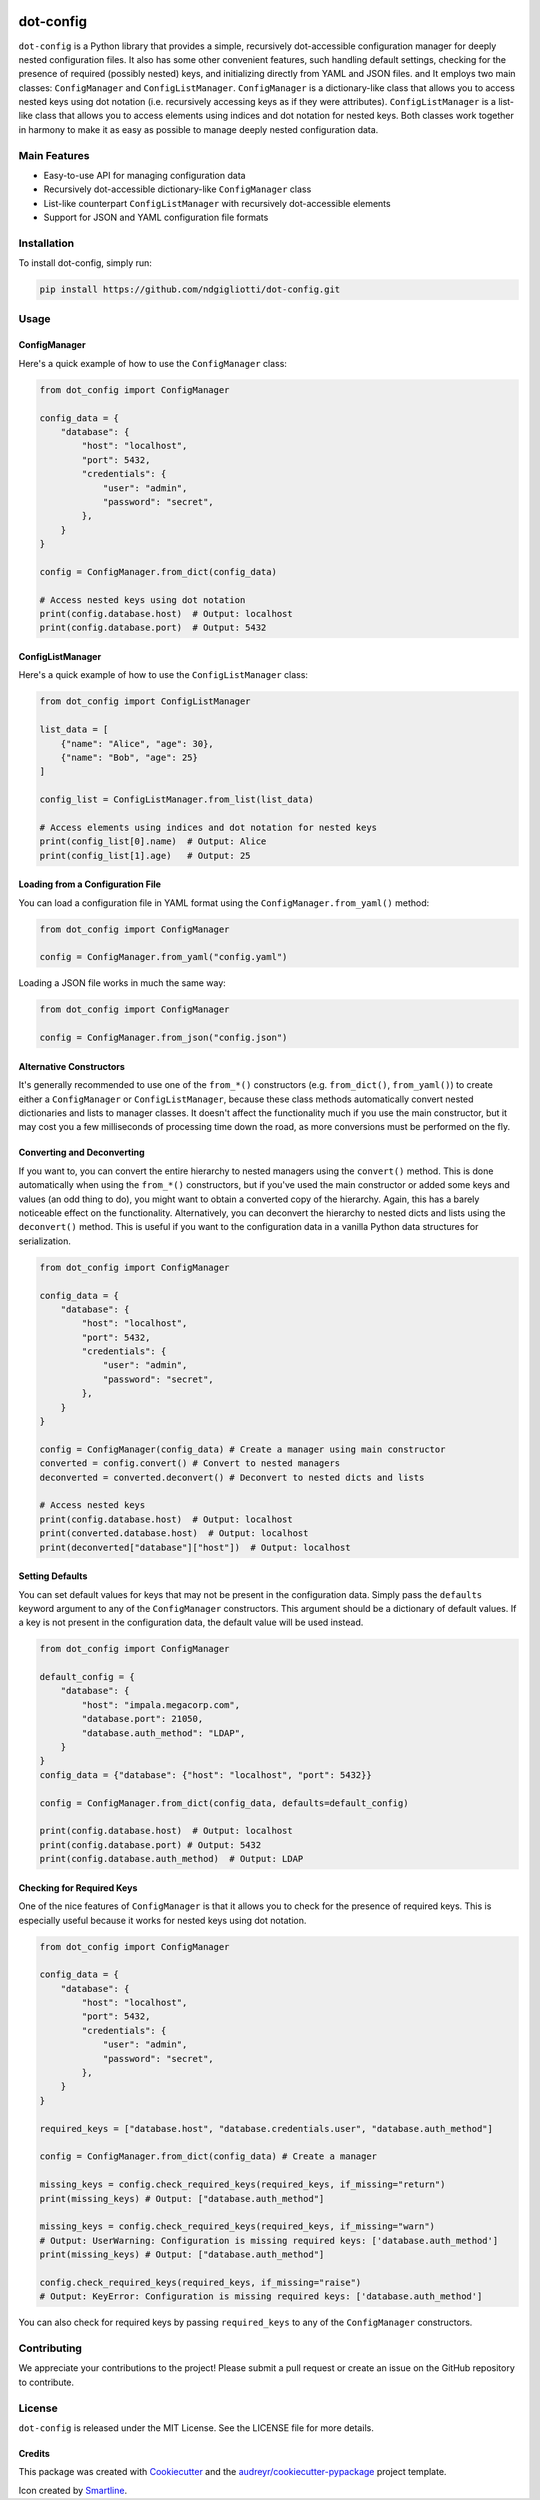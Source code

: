 .. image:: images/ellipsis.png
        :width: 100px
        :align: center

==========
dot-config
==========


.. image:: https://img.shields.io/pypi/v/dot-config.svg
        :target: https://pypi.python.org/pypi/dot-config

.. image:: https://img.shields.io/travis/ndgigliotti/dot-config.svg
        :target: https://travis-ci.com/ndgigliotti/dot-config

.. image:: https://readthedocs.org/projects/dot-config/badge/?version=latest
        :target: https://dot-config.readthedocs.io/en/latest/?version=latest
        :alt: Documentation Status

``dot-config`` is a Python library that provides a simple, 
recursively dot-accessible configuration manager for deeply nested configuration files.
It also has some other convenient features, such handling default settings, 
checking for the presence of required (possibly nested) keys, and initializing directly 
from YAML and JSON files. and It employs two main classes: ``ConfigManager`` and 
``ConfigListManager``. ``ConfigManager`` is a dictionary-like class that allows you to 
access nested keys using dot notation (i.e. recursively accessing keys as if they were 
attributes). ``ConfigListManager`` is a list-like class that allows you to access 
elements using indices and dot notation for nested keys. Both classes work together in harmony 
to make it as easy as possible to manage deeply nested configuration data.

Main Features
=============

- Easy-to-use API for managing configuration data
- Recursively dot-accessible dictionary-like ``ConfigManager`` class
- List-like counterpart ``ConfigListManager`` with recursively dot-accessible elements
- Support for JSON and YAML configuration file formats

Installation
============

To install dot-config, simply run:

.. code-block:: bash

    pip install https://github.com/ndgigliotti/dot-config.git

Usage
=====

ConfigManager
-------------

Here's a quick example of how to use the ``ConfigManager`` class:

.. code-block:: python

    from dot_config import ConfigManager

    config_data = {
        "database": {
            "host": "localhost",
            "port": 5432,
            "credentials": {
                "user": "admin",
                "password": "secret",
            },
        }
    }

    config = ConfigManager.from_dict(config_data)

    # Access nested keys using dot notation
    print(config.database.host)  # Output: localhost
    print(config.database.port)  # Output: 5432


ConfigListManager
-----------------

Here's a quick example of how to use the ``ConfigListManager`` class:

.. code-block:: python

    from dot_config import ConfigListManager

    list_data = [
        {"name": "Alice", "age": 30},
        {"name": "Bob", "age": 25}
    ]

    config_list = ConfigListManager.from_list(list_data)

    # Access elements using indices and dot notation for nested keys
    print(config_list[0].name)  # Output: Alice
    print(config_list[1].age)   # Output: 25

Loading from a Configuration File
---------------------------------

You can load a configuration file in YAML format using the ``ConfigManager.from_yaml()`` method:

.. code-block:: python

    from dot_config import ConfigManager

    config = ConfigManager.from_yaml("config.yaml")

Loading a JSON file works in much the same way:

.. code-block:: python

    from dot_config import ConfigManager

    config = ConfigManager.from_json("config.json")

Alternative Constructors
------------------------
It's generally recommended to use one of the ``from_*()`` constructors 
(e.g. ``from_dict()``, ``from_yaml()``) to create either a ``ConfigManager`` 
or ``ConfigListManager``, because these class methods automatically 
convert nested dictionaries and lists to manager classes. It doesn't affect the 
functionality much if you use the main constructor, but it may cost you a few 
milliseconds of processing time down the road, as more conversions must be 
performed on the fly.


Converting and Deconverting
---------------------------
If you want to, you can convert the entire hierarchy to nested managers using the 
``convert()`` method. This is done automatically when using the ``from_*()`` constructors, 
but if you've used the main constructor or added some keys and values (an odd thing to do),
you might want to obtain a converted copy of the hierarchy. Again, this has a barely noticeable
effect on the functionality. Alternatively, you can deconvert the hierarchy to nested dicts and 
lists using the ``deconvert()`` method. This is useful if you want to the configuration data 
in a vanilla Python data structures for serialization.

.. code-block:: python

    from dot_config import ConfigManager

    config_data = {
        "database": {
            "host": "localhost",
            "port": 5432,
            "credentials": {
                "user": "admin",
                "password": "secret",
            },
        }
    }

    config = ConfigManager(config_data) # Create a manager using main constructor
    converted = config.convert() # Convert to nested managers
    deconverted = converted.deconvert() # Deconvert to nested dicts and lists

    # Access nested keys
    print(config.database.host)  # Output: localhost
    print(converted.database.host)  # Output: localhost
    print(deconverted["database"]["host"])  # Output: localhost


Setting Defaults
----------------
You can set default values for keys that may not be present in the configuration data.
Simply pass the ``defaults`` keyword argument to any of the ``ConfigManager`` constructors.
This argument should be a dictionary of default values. If a key is not present in the
configuration data, the default value will be used instead.

.. code-block:: python

    from dot_config import ConfigManager

    default_config = {
        "database": {
            "host": "impala.megacorp.com",
            "database.port": 21050,
            "database.auth_method": "LDAP",
        }
    }
    config_data = {"database": {"host": "localhost", "port": 5432}}

    config = ConfigManager.from_dict(config_data, defaults=default_config)

    print(config.database.host)  # Output: localhost
    print(config.database.port) # Output: 5432
    print(config.database.auth_method)  # Output: LDAP


Checking for Required Keys
--------------------------
One of the nice features of ``ConfigManager`` is that it allows you to check for the presence of
required keys. This is especially useful because it works for nested keys using dot notation.

.. code-block:: python

    from dot_config import ConfigManager

    config_data = {
        "database": {
            "host": "localhost",
            "port": 5432,
            "credentials": {
                "user": "admin",
                "password": "secret",
            },
        }
    }

    required_keys = ["database.host", "database.credentials.user", "database.auth_method"]

    config = ConfigManager.from_dict(config_data) # Create a manager

    missing_keys = config.check_required_keys(required_keys, if_missing="return")
    print(missing_keys) # Output: ["database.auth_method"]

    missing_keys = config.check_required_keys(required_keys, if_missing="warn")
    # Output: UserWarning: Configuration is missing required keys: ['database.auth_method']
    print(missing_keys) # Output: ["database.auth_method"]

    config.check_required_keys(required_keys, if_missing="raise")
    # Output: KeyError: Configuration is missing required keys: ['database.auth_method']

You can also check for required keys by passing ``required_keys`` to any of the 
``ConfigManager`` constructors.
    
Contributing
============

We appreciate your contributions to the project! Please submit a pull request or create an issue on the GitHub repository to contribute.

License
=======

``dot-config`` is released under the MIT License. See the LICENSE file for more details.

Credits
-------

This package was created with Cookiecutter_ and the `audreyr/cookiecutter-pypackage`_ project template.

Icon created by Smartline_.

.. _Cookiecutter: https://github.com/audreyr/cookiecutter
.. _`audreyr/cookiecutter-pypackage`: https://github.com/audreyr/cookiecutter-pypackage
.. _Smartline: https://www.flaticon.com/authors/smartline